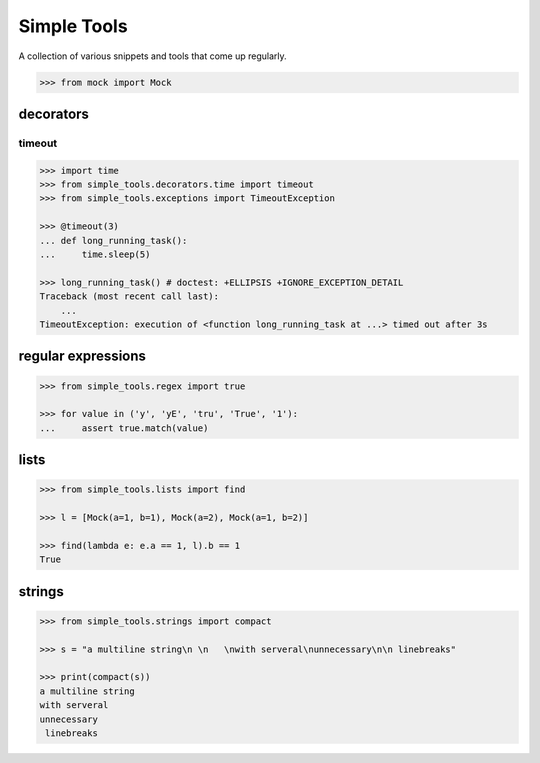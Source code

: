 Simple Tools
============

.. image:: https://travis-ci.org/AFriemann/simple_tools.svg?branch=master
    :target: https://travis-ci.org/AFriemann/simple_tools
.. image:: https://badge.fury.io/py/simple_tools.svg
    :target: https://badge.fury.io/py/simple_tools


A collection of various snippets and tools that come up regularly.

.. code:: python

    >>> from mock import Mock

decorators
----------

timeout
~~~~~~~

.. code:: python

    >>> import time
    >>> from simple_tools.decorators.time import timeout
    >>> from simple_tools.exceptions import TimeoutException

    >>> @timeout(3)
    ... def long_running_task():
    ...     time.sleep(5)

    >>> long_running_task() # doctest: +ELLIPSIS +IGNORE_EXCEPTION_DETAIL
    Traceback (most recent call last):
        ...
    TimeoutException: execution of <function long_running_task at ...> timed out after 3s

regular expressions
-------------------

.. code:: python

    >>> from simple_tools.regex import true

    >>> for value in ('y', 'yE', 'tru', 'True', '1'):
    ...     assert true.match(value)

lists
-----

.. code:: python

    >>> from simple_tools.lists import find

    >>> l = [Mock(a=1, b=1), Mock(a=2), Mock(a=1, b=2)]

    >>> find(lambda e: e.a == 1, l).b == 1
    True

strings
-------

.. code:: python

    >>> from simple_tools.strings import compact

    >>> s = "a multiline string\n \n   \nwith serveral\nunnecessary\n\n linebreaks"

    >>> print(compact(s))
    a multiline string
    with serveral
    unnecessary
     linebreaks



